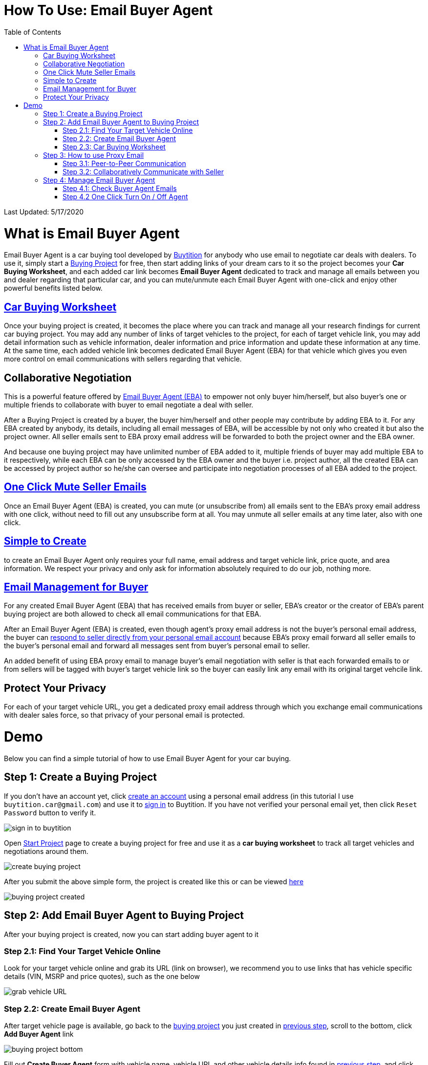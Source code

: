 # How To Use: Email Buyer Agent
:toc:

Last Updated: 5/17/2020

# What is Email Buyer Agent

Email Buyer Agent is a car buying tool developed by https://buytition.com[Buytition] for anybody who use email to negotiate car deals with dealers.  To use it, simply start a https://buytition.com/projects/show-form/start-project[Buying Project] for free, then start adding links of your dream cars to it so the project becomes your **Car Buying Worksheet**, and each added car link becomes **Email Buyer Agent** dedicated to track and manage all emails between you and dealer regarding that particular car, and you can mute/unmute each Email Buyer Agent with one-click and enjoy other powerful benefits listed below.

## <<step-2-3-car-buying-worksheet, Car Buying Worksheet>>

Once your buying project is created, it becomes the place where you can track and manage all your research findings for current car buying project.  You may add any number of links of target vehicles to the project, for each of target vehicle link, you may add detail information such as vehicle information, dealer information and price information and update these information at any time.  At the same time, each added vehicle link becomes dedicated Email Buyer Agent (EBA) for that vehicle which gives you even more control on email communications with sellers regarding that vehicle.

## Collaborative Negotiation

This is a powerful feature offered by <<what-is-email-buyer-agent, Email Buyer Agent (EBA)>> to empower not only buyer him/herself, but also buyer's one or multiple friends to collaborate with buyer to email negotiate a deal with seller.

After a Buying Project is created by a buyer, the buyer him/herself and other people may contribute by adding EBA to it.  For any EBA created by anybody, its details, including all email messages of EBA, will be accessible by not only who created it but also the project owner.  All seller emails sent to EBA proxy email address will be forwarded to both the project owner and the EBA owner.

And because one buying project may have unlimited number of EBA added to it, multiple friends of buyer may add multiple EBA to it respectively, while each EBA can be only accessed by the EBA owner and the buyer i.e. project author, all the created EBA can be accessed by project author so he/she can oversee and participate into negotiation processes of all EBA added to the project.

## <<step-4-2-one-click-turn-on-off-agent, One Click Mute Seller Emails>>

Once an Email Buyer Agent (EBA) is created, you can mute (or unsubscribe from) all emails sent to the EBA's proxy email address with one click, without need to fill out any unsubscribe form at all.  You may unmute all seller emails at any time later, also with one click.

## <<step-2-2-create-email-buyer-agent, Simple to Create>>

to create an Email Buyer Agent only requires your full name, email address and target vehicle link, price quote, and area information. We respect your privacy and only ask for information absolutely required to do our job, nothing more.

## <<step-4-1-check-buyer-agent-emails, Email Management for Buyer>>

For any created Email Buyer Agent (EBA) that has received emails from buyer or seller, EBA's creator or the creator of EBA's parent buying project are both allowed to check all email communications for that EBA.

After an Email Buyer Agent (EBA) is created, even though agent's proxy email address is not the buyer's personal email address, the buyer can <<step-3-how-to-use-proxy-email, respond to seller directly from your personal email account>> because EBA's proxy email forward all seller emails to the buyer's personal email and forward all messages sent from buyer's personal email to seller.

An added benefit of using EBA proxy email to manage buyer's email negotiation with seller is that each forwarded emails to or from sellers will be tagged with buyer's target vehicle link so the buyer can easily link any email with its original target vehcile link.



## Protect Your Privacy

For each of your target vehicle URL, you get a dedicated proxy email address through which you exchange email communications with dealer sales force, so that privacy of your personal email is protected.

# Demo

Below you can find a simple tutorial of how to use Email Buyer Agent for your car buying.

## Step 1: Create a Buying Project

If you don't have an account yet, click https://buytition.com/projects/show-form/start-project[create an account] using a personal email address (in this tutorial I use `buytition.car@gmail.com`) and use it to https://buytition.com/web/dist/signin[sign in] to Buytition.  If you have not verified your personal email yet, then click `Reset Password` button to verify it.

image::https://github.com/Buytition/pub_docs/raw/master/images/VBA-tutorials/sign-in-to-buytition.png[sign in to buytition]

Open https://buytition.com/projects/show-form/start-project[Start Project] page to create a buying project for free and use it as a **car buying worksheet** to track all target vehicles and negotiations around them.

image::https://github.com/Buytition/pub_docs/raw/master/images/VBA-tutorials/create-buying-project.png[create buying project]

After you submit the above simple form, the project is created like this or can be viewed https://buytition.com/projects/2122/price-research-for-a-mid-size-suv-at-40k-budget[here]

image::https://github.com/Buytition/pub_docs/raw/master/images/VBA-tutorials/buying-project-created.png[buying project created]

## Step 2: Add Email Buyer Agent to Buying Project
After your buying project is created, now you can start adding buyer agent to it

### Step 2.1: Find Your Target Vehicle Online

Look for your target vehicle online and grab its URL (link on browser), we recommend you to use links that has vehicle specific details (VIN, MSRP and price quotes), such as the one below

image::https://github.com/Buytition/pub_docs/raw/master/images/VBA-tutorials/grab-vehicle-url.png[grab vehicle URL]

### Step 2.2: Create Email Buyer Agent

After target vehicle page is available, go back to the https://buytition.com/projects/2122/price-research-for-a-mid-size-suv-at-40k-budget[buying project] you just created in <<step-1-create-a-buying-project, previous step>>, scroll to the bottom, click **Add Buyer Agent** link

image::https://github.com/Buytition/pub_docs/raw/master/images/VBA-tutorials/buying-project-bottom.png[buying project bottom]

Fill out **Create Buyer Agent** form with vehicle name, vehicle URL and other vehicle details info found in <<step-21-find-your-target-vehicle-online,previous step>>, and click `Submit` button

image::https://github.com/Buytition/pub_docs/raw/master/images/VBA-tutorials/create-buyer-agent-top.png[create Email Buyer Agent]
image::https://github.com/Buytition/pub_docs/raw/master/images/VBA-tutorials/create-buyer-agent.png[create Email Buyer Agent]

Now a Email Buyer Agent proxy email (`bagent_barbXXXX@buytition.com` in this case) is created, all you need to do is sit back and wait for dealer emails to come in.

image::https://github.com/Buytition/pub_docs/raw/master/images/VBA-tutorials/buyer-agent-created.png[Buyer Agent created notice]

### Step 2.3: Car Buying Worksheet

The created buyer agent will show up in the Buying Project page as shown below or can be accessed https://buytition.com/projects/2122/price-research-for-a-mid-size-suv-at-40k-budget#b42[here].  Buyer may add any number of such Buyer Agents and modify them to keep track all target vehicle and negotiation at one place so the buying project becomes buyer's buying worksheet.

image::https://github.com/Buytition/pub_docs/raw/master/images/VBA-tutorials/b42-after-login-proxy-email.png[Buyer Agent proxy email tooltip]

## Step 3: How to use Proxy Email

After Email Buyer Agent (EBA) is created, a Proxy Email address is created.  The EBA proxy email is a powerful tool that enables easy three-way communication between project author, EBA author, and seller i.e. anybody else.

### Step 3.1: Peer-to-Peer Communication

Let's say I am helping Project Author on this buying project, and I created this EBA, very likely Project Author and I need to communicate with each other, for that purpose, I simply write an email to EBA proxy email address, in this demo `bagent_barbXXXX@buytition.com`, and send it, and EBA will forward that email to project author.  And vice versa, if project author does the same, I will receive that email from him/her.

The difference between this type of communication vs <<step-3-2-collaboratively-communicate-with-seller, seller communication>> is that for seller communication, you always need to reply an incoming email, but for peer-to-peer communication, you start from scratch and send it.

### Step 3.2: Collaboratively Communicate with Seller

A while after an EBA is created, EBA author will start receiving emails from seller,  which will be copied to project author as well if he/she was not EBA author.

In this demo, I entered a Gmail address, so it arrives at Gmail inbox like this.  You see the email was forwarded from `bagent_barbXXXX@buytition.com` which is proxy email I created in previous step. In this email, dealer quoted a price of $44,954 for my target vehicle.

image::https://github.com/Buytition/pub_docs/raw/master/images/VBA-tutorials/inbound-mail-01.png[inbound email top]

I reply it directly from my Gmail mobile app and made a counter-offer of $2000 lower than dealer's quoted price.  If project author is a different person, he/she may reply to same email as well and I will be copied with that reply so I am notified that project author has replied.

image::https://github.com/Buytition/pub_docs/raw/master/images/VBA-tutorials/outbound-mail-01.PNG[reply dealer email, 365,649]


Dealer respond to my price offer and I am ready to make a deal with dealer.  Additionally, you may notice the red circled `here` link at top right of screenshot below, it is exactly the target vehicle link you have added to Email Buyer Agent earlier.  That link is attached by Email Buyer Agent to the bottom of every dealer email you receive as buyer, so you may keep track of purpose of this conversation.

image::https://github.com/Buytition/pub_docs/raw/master/images/VBA-tutorials/inbound-mail-03.png[inbound email]

## Step 4: Manage Email Buyer Agent


For creator of the buyer agent, after login, you will be able to check out your own private information such as proxy email address, your full name, a link to email messages between you and dealer through this buyer agent and a button to turn on / off this buyer agent with one click.


### Step 4.1: Check Buyer Agent Emails

If email exist for any target vehicles, Buyer Worksheet will show total count of emails (received and sent) at lower right corner for that vehicle.  For `2020 Volv XC60` vehicle in this example, we have total 34 emails see below

image::https://github.com/Buytition/pub_docs/raw/master/images/VBA-tutorials/b42-after-login.png[email buyer agent after login]

Clicking on email icon will show you all 34 email messages between myself and dealer regarding this vehicle.

image::https://github.com/Buytition/pub_docs/raw/master/images/VBA-tutorials/vehicle-email-list.png[Buyer Worksheet before edit]

### Step 4.2 One Click Turn On / Off Agent

Turn on or off buyer agent with one click, one click to unsubscribe from all messages from sender without worrying about filling out complex form to unsubscribe

image::https://github.com/Buytition/pub_docs/raw/master/images/VBA-tutorials/b42-turned-off.png[buyer agent turned off]

or turn on

image::https://github.com/Buytition/pub_docs/raw/master/images/VBA-tutorials/b42-turned-on.png[buyer agent turned on]
